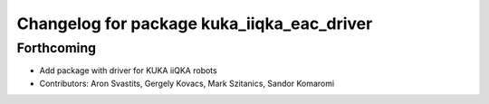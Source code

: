 ^^^^^^^^^^^^^^^^^^^^^^^^^^^^^^^^^^^^^^^^^^^
Changelog for package kuka_iiqka_eac_driver
^^^^^^^^^^^^^^^^^^^^^^^^^^^^^^^^^^^^^^^^^^^

Forthcoming
-----------
* Add package with driver for KUKA iiQKA robots
* Contributors: Aron Svastits, Gergely Kovacs, Mark Szitanics, Sandor Komaromi